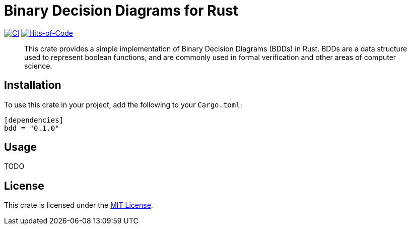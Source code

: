 = Binary Decision Diagrams for Rust

image:https://github.com/Lipen/bdd-rs/actions/workflows/ci.yml/badge.svg?branch=master["CI",link="https://github.com/Lipen/bdd-rs/actions"]
image:https://hitsofcode.com/github/Lipen/bdd-rs["Hits-of-Code",link="https://hitsofcode.com/view/github/Lipen/bdd-rs"]

> This crate provides a simple implementation of Binary Decision Diagrams (BDDs) in Rust. BDDs are a data structure used to represent boolean functions, and are commonly used in formal verification and other areas of computer science.

== Installation

To use this crate in your project, add the following to your `Cargo.toml`:

[source,toml]
----
[dependencies]
bdd = "0.1.0"
----

== Usage

TODO

== License

This crate is licensed under the link:LICENSE[MIT License].
